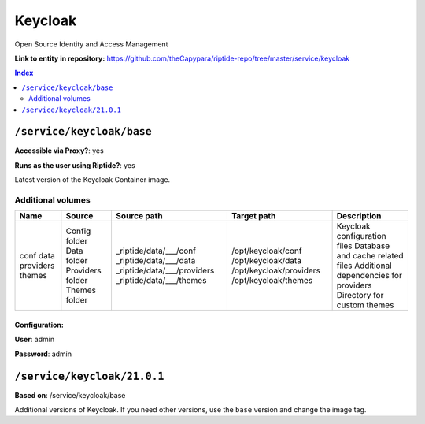 .. AUTO-GENERATED, SEE README_CONTRIBUTORS. DO NOT EDIT.

Keycloak
========

Open Source Identity and Access Management

**Link to entity in repository:** `<https://github.com/theCapypara/riptide-repo/tree/master/service/keycloak>`_

..  contents:: Index
    :depth: 2

``/service/keycloak/base``
-------------------------

**Accessible via Proxy?**: yes

**Runs as the user using Riptide?**: yes

Latest version of the Keycloak Container image.

Additional volumes
~~~~~~~~~~~~~~~~~~

+-----------+------------------+-----------------------------+-------------------------+---------------------------------------+
|   Name    |      Source      |         Source path         |       Target path       |              Description              |
+===========+==================+=============================+=========================+=======================================+
| conf      | Config folder    | _riptide/data/___/conf      | /opt/keycloak/conf      | Keycloak configuration files          |
| data      | Data folder      | _riptide/data/___/data      | /opt/keycloak/data      | Database and cache related files      |
| providers | Providers folder | _riptide/data/___/providers | /opt/keycloak/providers | Additional dependencies for providers |
| themes    | Themes folder    | _riptide/data/___/themes    | /opt/keycloak/themes    | Directory for custom themes           |
+-----------+------------------+-----------------------------+-------------------------+---------------------------------------+

Configuration:
++++++++++++++

**User**: admin

**Password**: admin

``/service/keycloak/21.0.1``
----------------------------

**Based on**: /service/keycloak/base

Additional versions of Keycloak. If you need other versions, use the ``base`` version and change the image tag.
